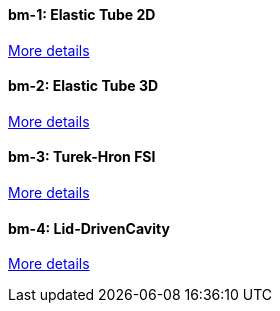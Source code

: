 //  1 title + 1 link per benchmark.

==== bm-1: Elastic Tube 2D

link:/benchmarks/fsi/bm-1/[More details]

==== bm-2: Elastic Tube 3D

link:/benchmarks/fsi/bm-2/[More details]

==== bm-3: Turek-Hron FSI

link:/benchmarks/fsi/bm-3/[More details]

==== bm-4: Lid-DrivenCavity

link:/benchmarks/fsi/bm-4/[More details]
